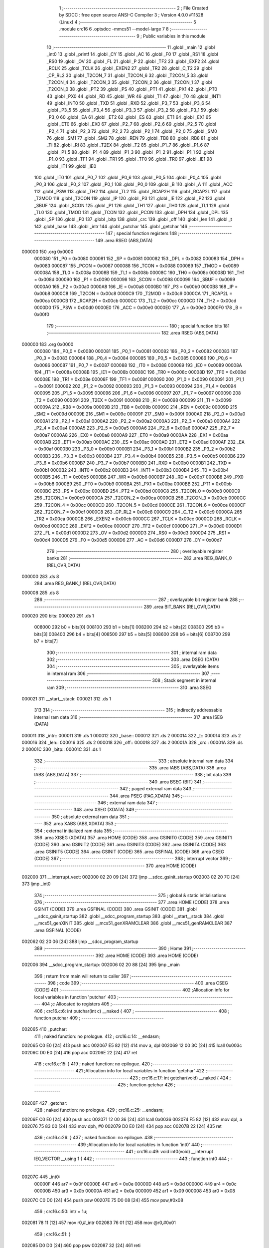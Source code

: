                                       1 ;--------------------------------------------------------
                                      2 ; File Created by SDCC : free open source ANSI-C Compiler
                                      3 ; Version 4.0.0 #11528 (Linux)
                                      4 ;--------------------------------------------------------
                                      5 	.module crc16
                                      6 	.optsdcc -mmcs51 --model-large
                                      7 	
                                      8 ;--------------------------------------------------------
                                      9 ; Public variables in this module
                                     10 ;--------------------------------------------------------
                                     11 	.globl _main
                                     12 	.globl _int0
                                     13 	.globl _printf
                                     14 	.globl _CY
                                     15 	.globl _AC
                                     16 	.globl _F0
                                     17 	.globl _RS1
                                     18 	.globl _RS0
                                     19 	.globl _OV
                                     20 	.globl _FL
                                     21 	.globl _P
                                     22 	.globl _TF2
                                     23 	.globl _EXF2
                                     24 	.globl _RCLK
                                     25 	.globl _TCLK
                                     26 	.globl _EXEN2
                                     27 	.globl _TR2
                                     28 	.globl _C_T2
                                     29 	.globl _CP_RL2
                                     30 	.globl _T2CON_7
                                     31 	.globl _T2CON_6
                                     32 	.globl _T2CON_5
                                     33 	.globl _T2CON_4
                                     34 	.globl _T2CON_3
                                     35 	.globl _T2CON_2
                                     36 	.globl _T2CON_1
                                     37 	.globl _T2CON_0
                                     38 	.globl _PT2
                                     39 	.globl _PS
                                     40 	.globl _PT1
                                     41 	.globl _PX1
                                     42 	.globl _PT0
                                     43 	.globl _PX0
                                     44 	.globl _RD
                                     45 	.globl _WR
                                     46 	.globl _T1
                                     47 	.globl _T0
                                     48 	.globl _INT1
                                     49 	.globl _INT0
                                     50 	.globl _TXD
                                     51 	.globl _RXD
                                     52 	.globl _P3_7
                                     53 	.globl _P3_6
                                     54 	.globl _P3_5
                                     55 	.globl _P3_4
                                     56 	.globl _P3_3
                                     57 	.globl _P3_2
                                     58 	.globl _P3_1
                                     59 	.globl _P3_0
                                     60 	.globl _EA
                                     61 	.globl _ET2
                                     62 	.globl _ES
                                     63 	.globl _ET1
                                     64 	.globl _EX1
                                     65 	.globl _ET0
                                     66 	.globl _EX0
                                     67 	.globl _P2_7
                                     68 	.globl _P2_6
                                     69 	.globl _P2_5
                                     70 	.globl _P2_4
                                     71 	.globl _P2_3
                                     72 	.globl _P2_2
                                     73 	.globl _P2_1
                                     74 	.globl _P2_0
                                     75 	.globl _SM0
                                     76 	.globl _SM1
                                     77 	.globl _SM2
                                     78 	.globl _REN
                                     79 	.globl _TB8
                                     80 	.globl _RB8
                                     81 	.globl _TI
                                     82 	.globl _RI
                                     83 	.globl _T2EX
                                     84 	.globl _T2
                                     85 	.globl _P1_7
                                     86 	.globl _P1_6
                                     87 	.globl _P1_5
                                     88 	.globl _P1_4
                                     89 	.globl _P1_3
                                     90 	.globl _P1_2
                                     91 	.globl _P1_1
                                     92 	.globl _P1_0
                                     93 	.globl _TF1
                                     94 	.globl _TR1
                                     95 	.globl _TF0
                                     96 	.globl _TR0
                                     97 	.globl _IE1
                                     98 	.globl _IT1
                                     99 	.globl _IE0
                                    100 	.globl _IT0
                                    101 	.globl _P0_7
                                    102 	.globl _P0_6
                                    103 	.globl _P0_5
                                    104 	.globl _P0_4
                                    105 	.globl _P0_3
                                    106 	.globl _P0_2
                                    107 	.globl _P0_1
                                    108 	.globl _P0_0
                                    109 	.globl _B
                                    110 	.globl _A
                                    111 	.globl _ACC
                                    112 	.globl _PSW
                                    113 	.globl _TH2
                                    114 	.globl _TL2
                                    115 	.globl _RCAP2H
                                    116 	.globl _RCAP2L
                                    117 	.globl _T2MOD
                                    118 	.globl _T2CON
                                    119 	.globl _IP
                                    120 	.globl _P3
                                    121 	.globl _IE
                                    122 	.globl _P2
                                    123 	.globl _SBUF
                                    124 	.globl _SCON
                                    125 	.globl _P1
                                    126 	.globl _TH1
                                    127 	.globl _TH0
                                    128 	.globl _TL1
                                    129 	.globl _TL0
                                    130 	.globl _TMOD
                                    131 	.globl _TCON
                                    132 	.globl _PCON
                                    133 	.globl _DPH
                                    134 	.globl _DPL
                                    135 	.globl _SP
                                    136 	.globl _P0
                                    137 	.globl _bitp
                                    138 	.globl _crc
                                    139 	.globl _off
                                    140 	.globl _len
                                    141 	.globl _t
                                    142 	.globl _base
                                    143 	.globl _intr
                                    144 	.globl _putchar
                                    145 	.globl _getchar
                                    146 ;--------------------------------------------------------
                                    147 ; special function registers
                                    148 ;--------------------------------------------------------
                                    149 	.area RSEG    (ABS,DATA)
      000000                        150 	.org 0x0000
                           000080   151 _P0	=	0x0080
                           000081   152 _SP	=	0x0081
                           000082   153 _DPL	=	0x0082
                           000083   154 _DPH	=	0x0083
                           000087   155 _PCON	=	0x0087
                           000088   156 _TCON	=	0x0088
                           000089   157 _TMOD	=	0x0089
                           00008A   158 _TL0	=	0x008a
                           00008B   159 _TL1	=	0x008b
                           00008C   160 _TH0	=	0x008c
                           00008D   161 _TH1	=	0x008d
                           000090   162 _P1	=	0x0090
                           000098   163 _SCON	=	0x0098
                           000099   164 _SBUF	=	0x0099
                           0000A0   165 _P2	=	0x00a0
                           0000A8   166 _IE	=	0x00a8
                           0000B0   167 _P3	=	0x00b0
                           0000B8   168 _IP	=	0x00b8
                           0000C8   169 _T2CON	=	0x00c8
                           0000C9   170 _T2MOD	=	0x00c9
                           0000CA   171 _RCAP2L	=	0x00ca
                           0000CB   172 _RCAP2H	=	0x00cb
                           0000CC   173 _TL2	=	0x00cc
                           0000CD   174 _TH2	=	0x00cd
                           0000D0   175 _PSW	=	0x00d0
                           0000E0   176 _ACC	=	0x00e0
                           0000E0   177 _A	=	0x00e0
                           0000F0   178 _B	=	0x00f0
                                    179 ;--------------------------------------------------------
                                    180 ; special function bits
                                    181 ;--------------------------------------------------------
                                    182 	.area RSEG    (ABS,DATA)
      000000                        183 	.org 0x0000
                           000080   184 _P0_0	=	0x0080
                           000081   185 _P0_1	=	0x0081
                           000082   186 _P0_2	=	0x0082
                           000083   187 _P0_3	=	0x0083
                           000084   188 _P0_4	=	0x0084
                           000085   189 _P0_5	=	0x0085
                           000086   190 _P0_6	=	0x0086
                           000087   191 _P0_7	=	0x0087
                           000088   192 _IT0	=	0x0088
                           000089   193 _IE0	=	0x0089
                           00008A   194 _IT1	=	0x008a
                           00008B   195 _IE1	=	0x008b
                           00008C   196 _TR0	=	0x008c
                           00008D   197 _TF0	=	0x008d
                           00008E   198 _TR1	=	0x008e
                           00008F   199 _TF1	=	0x008f
                           000090   200 _P1_0	=	0x0090
                           000091   201 _P1_1	=	0x0091
                           000092   202 _P1_2	=	0x0092
                           000093   203 _P1_3	=	0x0093
                           000094   204 _P1_4	=	0x0094
                           000095   205 _P1_5	=	0x0095
                           000096   206 _P1_6	=	0x0096
                           000097   207 _P1_7	=	0x0097
                           000090   208 _T2	=	0x0090
                           000091   209 _T2EX	=	0x0091
                           000098   210 _RI	=	0x0098
                           000099   211 _TI	=	0x0099
                           00009A   212 _RB8	=	0x009a
                           00009B   213 _TB8	=	0x009b
                           00009C   214 _REN	=	0x009c
                           00009D   215 _SM2	=	0x009d
                           00009E   216 _SM1	=	0x009e
                           00009F   217 _SM0	=	0x009f
                           0000A0   218 _P2_0	=	0x00a0
                           0000A1   219 _P2_1	=	0x00a1
                           0000A2   220 _P2_2	=	0x00a2
                           0000A3   221 _P2_3	=	0x00a3
                           0000A4   222 _P2_4	=	0x00a4
                           0000A5   223 _P2_5	=	0x00a5
                           0000A6   224 _P2_6	=	0x00a6
                           0000A7   225 _P2_7	=	0x00a7
                           0000A8   226 _EX0	=	0x00a8
                           0000A9   227 _ET0	=	0x00a9
                           0000AA   228 _EX1	=	0x00aa
                           0000AB   229 _ET1	=	0x00ab
                           0000AC   230 _ES	=	0x00ac
                           0000AD   231 _ET2	=	0x00ad
                           0000AF   232 _EA	=	0x00af
                           0000B0   233 _P3_0	=	0x00b0
                           0000B1   234 _P3_1	=	0x00b1
                           0000B2   235 _P3_2	=	0x00b2
                           0000B3   236 _P3_3	=	0x00b3
                           0000B4   237 _P3_4	=	0x00b4
                           0000B5   238 _P3_5	=	0x00b5
                           0000B6   239 _P3_6	=	0x00b6
                           0000B7   240 _P3_7	=	0x00b7
                           0000B0   241 _RXD	=	0x00b0
                           0000B1   242 _TXD	=	0x00b1
                           0000B2   243 _INT0	=	0x00b2
                           0000B3   244 _INT1	=	0x00b3
                           0000B4   245 _T0	=	0x00b4
                           0000B5   246 _T1	=	0x00b5
                           0000B6   247 _WR	=	0x00b6
                           0000B7   248 _RD	=	0x00b7
                           0000B8   249 _PX0	=	0x00b8
                           0000B9   250 _PT0	=	0x00b9
                           0000BA   251 _PX1	=	0x00ba
                           0000BB   252 _PT1	=	0x00bb
                           0000BC   253 _PS	=	0x00bc
                           0000BD   254 _PT2	=	0x00bd
                           0000C8   255 _T2CON_0	=	0x00c8
                           0000C9   256 _T2CON_1	=	0x00c9
                           0000CA   257 _T2CON_2	=	0x00ca
                           0000CB   258 _T2CON_3	=	0x00cb
                           0000CC   259 _T2CON_4	=	0x00cc
                           0000CD   260 _T2CON_5	=	0x00cd
                           0000CE   261 _T2CON_6	=	0x00ce
                           0000CF   262 _T2CON_7	=	0x00cf
                           0000C8   263 _CP_RL2	=	0x00c8
                           0000C9   264 _C_T2	=	0x00c9
                           0000CA   265 _TR2	=	0x00ca
                           0000CB   266 _EXEN2	=	0x00cb
                           0000CC   267 _TCLK	=	0x00cc
                           0000CD   268 _RCLK	=	0x00cd
                           0000CE   269 _EXF2	=	0x00ce
                           0000CF   270 _TF2	=	0x00cf
                           0000D0   271 _P	=	0x00d0
                           0000D1   272 _FL	=	0x00d1
                           0000D2   273 _OV	=	0x00d2
                           0000D3   274 _RS0	=	0x00d3
                           0000D4   275 _RS1	=	0x00d4
                           0000D5   276 _F0	=	0x00d5
                           0000D6   277 _AC	=	0x00d6
                           0000D7   278 _CY	=	0x00d7
                                    279 ;--------------------------------------------------------
                                    280 ; overlayable register banks
                                    281 ;--------------------------------------------------------
                                    282 	.area REG_BANK_0	(REL,OVR,DATA)
      000000                        283 	.ds 8
                                    284 	.area REG_BANK_1	(REL,OVR,DATA)
      000008                        285 	.ds 8
                                    286 ;--------------------------------------------------------
                                    287 ; overlayable bit register bank
                                    288 ;--------------------------------------------------------
                                    289 	.area BIT_BANK	(REL,OVR,DATA)
      000020                        290 bits:
      000020                        291 	.ds 1
                           008000   292 	b0 = bits[0]
                           008100   293 	b1 = bits[1]
                           008200   294 	b2 = bits[2]
                           008300   295 	b3 = bits[3]
                           008400   296 	b4 = bits[4]
                           008500   297 	b5 = bits[5]
                           008600   298 	b6 = bits[6]
                           008700   299 	b7 = bits[7]
                                    300 ;--------------------------------------------------------
                                    301 ; internal ram data
                                    302 ;--------------------------------------------------------
                                    303 	.area DSEG    (DATA)
                                    304 ;--------------------------------------------------------
                                    305 ; overlayable items in internal ram 
                                    306 ;--------------------------------------------------------
                                    307 ;--------------------------------------------------------
                                    308 ; Stack segment in internal ram 
                                    309 ;--------------------------------------------------------
                                    310 	.area	SSEG
      000021                        311 __start__stack:
      000021                        312 	.ds	1
                                    313 
                                    314 ;--------------------------------------------------------
                                    315 ; indirectly addressable internal ram data
                                    316 ;--------------------------------------------------------
                                    317 	.area ISEG    (DATA)
      000011                        318 _intr::
      000011                        319 	.ds 1
      000012                        320 _base::
      000012                        321 	.ds 2
      000014                        322 _t::
      000014                        323 	.ds 2
      000016                        324 _len::
      000016                        325 	.ds 2
      000018                        326 _off::
      000018                        327 	.ds 2
      00001A                        328 _crc::
      00001A                        329 	.ds 2
      00001C                        330 _bitp::
      00001C                        331 	.ds 1
                                    332 ;--------------------------------------------------------
                                    333 ; absolute internal ram data
                                    334 ;--------------------------------------------------------
                                    335 	.area IABS    (ABS,DATA)
                                    336 	.area IABS    (ABS,DATA)
                                    337 ;--------------------------------------------------------
                                    338 ; bit data
                                    339 ;--------------------------------------------------------
                                    340 	.area BSEG    (BIT)
                                    341 ;--------------------------------------------------------
                                    342 ; paged external ram data
                                    343 ;--------------------------------------------------------
                                    344 	.area PSEG    (PAG,XDATA)
                                    345 ;--------------------------------------------------------
                                    346 ; external ram data
                                    347 ;--------------------------------------------------------
                                    348 	.area XSEG    (XDATA)
                                    349 ;--------------------------------------------------------
                                    350 ; absolute external ram data
                                    351 ;--------------------------------------------------------
                                    352 	.area XABS    (ABS,XDATA)
                                    353 ;--------------------------------------------------------
                                    354 ; external initialized ram data
                                    355 ;--------------------------------------------------------
                                    356 	.area XISEG   (XDATA)
                                    357 	.area HOME    (CODE)
                                    358 	.area GSINIT0 (CODE)
                                    359 	.area GSINIT1 (CODE)
                                    360 	.area GSINIT2 (CODE)
                                    361 	.area GSINIT3 (CODE)
                                    362 	.area GSINIT4 (CODE)
                                    363 	.area GSINIT5 (CODE)
                                    364 	.area GSINIT  (CODE)
                                    365 	.area GSFINAL (CODE)
                                    366 	.area CSEG    (CODE)
                                    367 ;--------------------------------------------------------
                                    368 ; interrupt vector 
                                    369 ;--------------------------------------------------------
                                    370 	.area HOME    (CODE)
      002000                        371 __interrupt_vect:
      002000 02 20 09         [24]  372 	ljmp	__sdcc_gsinit_startup
      002003 02 20 7C         [24]  373 	ljmp	_int0
                                    374 ;--------------------------------------------------------
                                    375 ; global & static initialisations
                                    376 ;--------------------------------------------------------
                                    377 	.area HOME    (CODE)
                                    378 	.area GSINIT  (CODE)
                                    379 	.area GSFINAL (CODE)
                                    380 	.area GSINIT  (CODE)
                                    381 	.globl __sdcc_gsinit_startup
                                    382 	.globl __sdcc_program_startup
                                    383 	.globl __start__stack
                                    384 	.globl __mcs51_genXINIT
                                    385 	.globl __mcs51_genXRAMCLEAR
                                    386 	.globl __mcs51_genRAMCLEAR
                                    387 	.area GSFINAL (CODE)
      002062 02 20 06         [24]  388 	ljmp	__sdcc_program_startup
                                    389 ;--------------------------------------------------------
                                    390 ; Home
                                    391 ;--------------------------------------------------------
                                    392 	.area HOME    (CODE)
                                    393 	.area HOME    (CODE)
      002006                        394 __sdcc_program_startup:
      002006 02 20 88         [24]  395 	ljmp	_main
                                    396 ;	return from main will return to caller
                                    397 ;--------------------------------------------------------
                                    398 ; code
                                    399 ;--------------------------------------------------------
                                    400 	.area CSEG    (CODE)
                                    401 ;------------------------------------------------------------
                                    402 ;Allocation info for local variables in function 'putchar'
                                    403 ;------------------------------------------------------------
                                    404 ;c                         Allocated to registers 
                                    405 ;------------------------------------------------------------
                                    406 ;	crc16.c:6: int putchar(int c) __naked {
                                    407 ;	-----------------------------------------
                                    408 ;	 function putchar
                                    409 ;	-----------------------------------------
      002065                        410 _putchar:
                                    411 ;	naked function: no prologue.
                                    412 ;	crc16.c:14: __endasm;
      002065 C0 E0            [24]  413 	push	acc
      002067 E5 82            [12]  414 	mov	a, dpl
      002069 12 00 3C         [24]  415 	lcall	0x003c
      00206C D0 E0            [24]  416 	pop	acc
      00206E 22               [24]  417 	ret
                                    418 ;	crc16.c:15: }
                                    419 ;	naked function: no epilogue.
                                    420 ;------------------------------------------------------------
                                    421 ;Allocation info for local variables in function 'getchar'
                                    422 ;------------------------------------------------------------
                                    423 ;	crc16.c:17: int getchar(void) __naked {
                                    424 ;	-----------------------------------------
                                    425 ;	 function getchar
                                    426 ;	-----------------------------------------
      00206F                        427 _getchar:
                                    428 ;	naked function: no prologue.
                                    429 ;	crc16.c:25: __endasm;
      00206F C0 E0            [24]  430 	push	acc
      002071 12 00 36         [24]  431 	lcall	0x0036
      002074 F5 82            [12]  432 	mov	dpl, a
      002076 75 83 00         [24]  433 	mov	dph, #0
      002079 D0 E0            [24]  434 	pop	acc
      00207B 22               [24]  435 	ret
                                    436 ;	crc16.c:26: }
                                    437 ;	naked function: no epilogue.
                                    438 ;------------------------------------------------------------
                                    439 ;Allocation info for local variables in function 'int0'
                                    440 ;------------------------------------------------------------
                                    441 ;	crc16.c:49: void int0(void) __interrupt IE0_VECTOR __using 1 {
                                    442 ;	-----------------------------------------
                                    443 ;	 function int0
                                    444 ;	-----------------------------------------
      00207C                        445 _int0:
                           00000F   446 	ar7 = 0x0f
                           00000E   447 	ar6 = 0x0e
                           00000D   448 	ar5 = 0x0d
                           00000C   449 	ar4 = 0x0c
                           00000B   450 	ar3 = 0x0b
                           00000A   451 	ar2 = 0x0a
                           000009   452 	ar1 = 0x09
                           000008   453 	ar0 = 0x08
      00207C C0 D0            [24]  454 	push	psw
      00207E 75 D0 08         [24]  455 	mov	psw,#0x08
                                    456 ;	crc16.c:50: intr = 1u;
      002081 78 11            [12]  457 	mov	r0,#_intr
      002083 76 01            [12]  458 	mov	@r0,#0x01
                                    459 ;	crc16.c:51: }
      002085 D0 D0            [24]  460 	pop	psw
      002087 32               [24]  461 	reti
                                    462 ;	eliminated unneeded push/pop dpl
                                    463 ;	eliminated unneeded push/pop dph
                                    464 ;	eliminated unneeded push/pop b
                                    465 ;	eliminated unneeded push/pop acc
                                    466 ;------------------------------------------------------------
                                    467 ;Allocation info for local variables in function 'main'
                                    468 ;------------------------------------------------------------
                                    469 ;	crc16.c:60: void main(void) {
                                    470 ;	-----------------------------------------
                                    471 ;	 function main
                                    472 ;	-----------------------------------------
      002088                        473 _main:
                           000007   474 	ar7 = 0x07
                           000006   475 	ar6 = 0x06
                           000005   476 	ar5 = 0x05
                           000004   477 	ar4 = 0x04
                           000003   478 	ar3 = 0x03
                           000002   479 	ar2 = 0x02
                           000001   480 	ar1 = 0x01
                           000000   481 	ar0 = 0x00
                                    482 ;	crc16.c:61: intr = 0u;
      002088 78 11            [12]  483 	mov	r0,#_intr
      00208A 76 00            [12]  484 	mov	@r0,#0x00
                                    485 ;	crc16.c:63: IT0 = 1;
                                    486 ;	assignBit
      00208C D2 88            [12]  487 	setb	_IT0
                                    488 ;	crc16.c:64: EX0 = 1;	
                                    489 ;	assignBit
      00208E D2 A8            [12]  490 	setb	_EX0
                                    491 ;	crc16.c:65: EA = 1;
                                    492 ;	assignBit
      002090 D2 AF            [12]  493 	setb	_EA
                                    494 ;	crc16.c:67: while (!intr) {
      002092                        495 00131$:
      002092 78 11            [12]  496 	mov	r0,#_intr
      002094 E6               [12]  497 	mov	a,@r0
      002095 60 03            [24]  498 	jz	00210$
      002097 02 22 F4         [24]  499 	ljmp	00133$
      00209A                        500 00210$:
                                    501 ;	crc16.c:68: base = (pxd_uint8_t)0x0u;
      00209A 78 12            [12]  502 	mov	r0,#_base
      00209C E4               [12]  503 	clr	a
      00209D F6               [12]  504 	mov	@r0,a
      00209E 08               [12]  505 	inc	r0
      00209F F6               [12]  506 	mov	@r0,a
                                    507 ;	crc16.c:69: len = TLEN;
      0020A0 78 16            [12]  508 	mov	r0,#_len
      0020A2 76 FF            [12]  509 	mov	@r0,#0xff
      0020A4 08               [12]  510 	inc	r0
      0020A5 76 FF            [12]  511 	mov	@r0,#0xff
                                    512 ;	crc16.c:70: printf("COMPLETE base=%p ", base);
      0020A7 78 12            [12]  513 	mov	r0,#_base
      0020A9 86 05            [24]  514 	mov	ar5,@r0
      0020AB 08               [12]  515 	inc	r0
      0020AC 86 06            [24]  516 	mov	ar6,@r0
      0020AE 7F 00            [12]  517 	mov	r7,#0x00
      0020B0 C0 05            [24]  518 	push	ar5
      0020B2 C0 06            [24]  519 	push	ar6
      0020B4 C0 07            [24]  520 	push	ar7
      0020B6 74 22            [12]  521 	mov	a,#___str_0
      0020B8 C0 E0            [24]  522 	push	acc
      0020BA 74 36            [12]  523 	mov	a,#(___str_0 >> 8)
      0020BC C0 E0            [24]  524 	push	acc
      0020BE 74 80            [12]  525 	mov	a,#0x80
      0020C0 C0 E0            [24]  526 	push	acc
      0020C2 12 23 3E         [24]  527 	lcall	_printf
      0020C5 E5 81            [12]  528 	mov	a,sp
      0020C7 24 FA            [12]  529 	add	a,#0xfa
      0020C9 F5 81            [12]  530 	mov	sp,a
                                    531 ;	crc16.c:71: printf("len=0x%04x ", len);
      0020CB 78 16            [12]  532 	mov	r0,#_len
      0020CD E6               [12]  533 	mov	a,@r0
      0020CE C0 E0            [24]  534 	push	acc
      0020D0 08               [12]  535 	inc	r0
      0020D1 E6               [12]  536 	mov	a,@r0
      0020D2 C0 E0            [24]  537 	push	acc
      0020D4 74 34            [12]  538 	mov	a,#___str_1
      0020D6 C0 E0            [24]  539 	push	acc
      0020D8 74 36            [12]  540 	mov	a,#(___str_1 >> 8)
      0020DA C0 E0            [24]  541 	push	acc
      0020DC 74 80            [12]  542 	mov	a,#0x80
      0020DE C0 E0            [24]  543 	push	acc
      0020E0 12 23 3E         [24]  544 	lcall	_printf
      0020E3 E5 81            [12]  545 	mov	a,sp
      0020E5 24 FB            [12]  546 	add	a,#0xfb
      0020E7 F5 81            [12]  547 	mov	sp,a
                                    548 ;	crc16.c:72: CCRCB_INIT(crc);
      0020E9 78 1A            [12]  549 	mov	r0,#_crc
      0020EB 76 FF            [12]  550 	mov	@r0,#0xff
      0020ED 08               [12]  551 	inc	r0
      0020EE 76 FF            [12]  552 	mov	@r0,#0xff
                                    553 ;	crc16.c:73: for (off = 0u; off < len; off++)
      0020F0 78 18            [12]  554 	mov	r0,#_off
      0020F2 E4               [12]  555 	clr	a
      0020F3 F6               [12]  556 	mov	@r0,a
      0020F4 08               [12]  557 	inc	r0
      0020F5 F6               [12]  558 	mov	@r0,a
      0020F6                        559 00137$:
      0020F6 78 18            [12]  560 	mov	r0,#_off
      0020F8 79 16            [12]  561 	mov	r1,#_len
      0020FA C3               [12]  562 	clr	c
      0020FB E6               [12]  563 	mov	a,@r0
      0020FC 97               [12]  564 	subb	a,@r1
      0020FD 08               [12]  565 	inc	r0
      0020FE E6               [12]  566 	mov	a,@r0
      0020FF 09               [12]  567 	inc	r1
      002100 97               [12]  568 	subb	a,@r1
      002101 50 6F            [24]  569 	jnc	00109$
                                    570 ;	crc16.c:74: CCRCB(crc, base[off], bitp);
      002103 78 1C            [12]  571 	mov	r0,#_bitp
      002105 76 80            [12]  572 	mov	@r0,#0x80
      002107                        573 00134$:
      002107 78 1B            [12]  574 	mov	r0,#(_crc + 1)
      002109 E6               [12]  575 	mov	a,@r0
      00210A 23               [12]  576 	rl	a
      00210B 54 01            [12]  577 	anl	a,#0x01
      00210D FE               [12]  578 	mov	r6,a
      00210E 7F 00            [12]  579 	mov	r7,#0x00
      002110 78 12            [12]  580 	mov	r0,#_base
      002112 79 18            [12]  581 	mov	r1,#_off
      002114 E7               [12]  582 	mov	a,@r1
      002115 26               [12]  583 	add	a,@r0
      002116 F5 82            [12]  584 	mov	dpl,a
      002118 09               [12]  585 	inc	r1
      002119 E7               [12]  586 	mov	a,@r1
      00211A 08               [12]  587 	inc	r0
      00211B 36               [12]  588 	addc	a,@r0
      00211C F5 83            [12]  589 	mov	dph,a
      00211E E0               [24]  590 	movx	a,@dptr
      00211F FD               [12]  591 	mov	r5,a
      002120 78 1C            [12]  592 	mov	r0,#_bitp
      002122 E6               [12]  593 	mov	a,@r0
      002123 52 05            [12]  594 	anl	ar5,a
      002125 ED               [12]  595 	mov	a,r5
      002126 B4 01 00         [24]  596 	cjne	a,#0x01,00212$
      002129                        597 00212$:
      002129 B3               [12]  598 	cpl	c
      00212A 92 00            [24]  599 	mov	b0,c
      00212C E4               [12]  600 	clr	a
      00212D 33               [12]  601 	rlc	a
      00212E FC               [12]  602 	mov	r4,a
      00212F 7D 00            [12]  603 	mov	r5,#0x00
      002131 62 06            [12]  604 	xrl	ar6,a
      002133 ED               [12]  605 	mov	a,r5
      002134 62 07            [12]  606 	xrl	ar7,a
      002136 EE               [12]  607 	mov	a,r6
      002137 4F               [12]  608 	orl	a,r7
      002138 60 12            [24]  609 	jz	00146$
      00213A 78 1A            [12]  610 	mov	r0,#_crc
      00213C E6               [12]  611 	mov	a,@r0
      00213D 25 E0            [12]  612 	add	a,acc
      00213F FE               [12]  613 	mov	r6,a
      002140 08               [12]  614 	inc	r0
      002141 E6               [12]  615 	mov	a,@r0
      002142 33               [12]  616 	rlc	a
      002143 FF               [12]  617 	mov	r7,a
      002144 63 06 21         [24]  618 	xrl	ar6,#0x21
      002147 63 07 10         [24]  619 	xrl	ar7,#0x10
      00214A 80 0A            [24]  620 	sjmp	00147$
      00214C                        621 00146$:
      00214C 78 1A            [12]  622 	mov	r0,#_crc
      00214E E6               [12]  623 	mov	a,@r0
      00214F 25 E0            [12]  624 	add	a,acc
      002151 FE               [12]  625 	mov	r6,a
      002152 08               [12]  626 	inc	r0
      002153 E6               [12]  627 	mov	a,@r0
      002154 33               [12]  628 	rlc	a
      002155 FF               [12]  629 	mov	r7,a
      002156                        630 00147$:
      002156 78 1A            [12]  631 	mov	r0,#_crc
      002158 A6 06            [24]  632 	mov	@r0,ar6
      00215A 08               [12]  633 	inc	r0
      00215B A6 07            [24]  634 	mov	@r0,ar7
      00215D 78 1C            [12]  635 	mov	r0,#_bitp
      00215F E6               [12]  636 	mov	a,@r0
      002160 C3               [12]  637 	clr	c
      002161 13               [12]  638 	rrc	a
      002162 F6               [12]  639 	mov	@r0,a
      002163 78 1C            [12]  640 	mov	r0,#_bitp
      002165 E6               [12]  641 	mov	a,@r0
      002166 70 9F            [24]  642 	jnz	00134$
                                    643 ;	crc16.c:73: for (off = 0u; off < len; off++)
      002168 78 18            [12]  644 	mov	r0,#_off
      00216A 06               [12]  645 	inc	@r0
      00216B B6 00 02         [24]  646 	cjne	@r0,#0x00,00215$
      00216E 08               [12]  647 	inc	r0
      00216F 06               [12]  648 	inc	@r0
      002170                        649 00215$:
                                    650 ;	crc16.c:75: CCRCB_FINISH(crc);
      002170 80 84            [24]  651 	sjmp	00137$
      002172                        652 00109$:
      002172 78 1A            [12]  653 	mov	r0,#_crc
      002174 86 06            [24]  654 	mov	ar6,@r0
      002176 08               [12]  655 	inc	r0
      002177 86 07            [24]  656 	mov	ar7,@r0
      002179 78 1A            [12]  657 	mov	r0,#_crc
      00217B A6 06            [24]  658 	mov	@r0,ar6
      00217D 08               [12]  659 	inc	r0
      00217E A6 07            [24]  660 	mov	@r0,ar7
                                    661 ;	crc16.c:76: printf("CRC16=0x%04x\r\n", crc);
      002180 78 1A            [12]  662 	mov	r0,#_crc
      002182 E6               [12]  663 	mov	a,@r0
      002183 C0 E0            [24]  664 	push	acc
      002185 08               [12]  665 	inc	r0
      002186 E6               [12]  666 	mov	a,@r0
      002187 C0 E0            [24]  667 	push	acc
      002189 74 40            [12]  668 	mov	a,#___str_2
      00218B C0 E0            [24]  669 	push	acc
      00218D 74 36            [12]  670 	mov	a,#(___str_2 >> 8)
      00218F C0 E0            [24]  671 	push	acc
      002191 74 80            [12]  672 	mov	a,#0x80
      002193 C0 E0            [24]  673 	push	acc
      002195 12 23 3E         [24]  674 	lcall	_printf
      002198 E5 81            [12]  675 	mov	a,sp
      00219A 24 FB            [12]  676 	add	a,#0xfb
      00219C F5 81            [12]  677 	mov	sp,a
                                    678 ;	crc16.c:78: len = PLEN;
      00219E 78 16            [12]  679 	mov	r0,#_len
      0021A0 76 00            [12]  680 	mov	@r0,#0x00
      0021A2 08               [12]  681 	inc	r0
      0021A3 76 20            [12]  682 	mov	@r0,#0x20
                                    683 ;	crc16.c:79: while (1) {
      0021A5                        684 00129$:
                                    685 ;	crc16.c:80: printf("PARTIAL base=%p ", base);
      0021A5 78 12            [12]  686 	mov	r0,#_base
      0021A7 86 05            [24]  687 	mov	ar5,@r0
      0021A9 08               [12]  688 	inc	r0
      0021AA 86 06            [24]  689 	mov	ar6,@r0
      0021AC 7F 00            [12]  690 	mov	r7,#0x00
      0021AE C0 05            [24]  691 	push	ar5
      0021B0 C0 06            [24]  692 	push	ar6
      0021B2 C0 07            [24]  693 	push	ar7
      0021B4 74 4F            [12]  694 	mov	a,#___str_3
      0021B6 C0 E0            [24]  695 	push	acc
      0021B8 74 36            [12]  696 	mov	a,#(___str_3 >> 8)
      0021BA C0 E0            [24]  697 	push	acc
      0021BC 74 80            [12]  698 	mov	a,#0x80
      0021BE C0 E0            [24]  699 	push	acc
      0021C0 12 23 3E         [24]  700 	lcall	_printf
      0021C3 E5 81            [12]  701 	mov	a,sp
      0021C5 24 FA            [12]  702 	add	a,#0xfa
      0021C7 F5 81            [12]  703 	mov	sp,a
                                    704 ;	crc16.c:81: printf("len=0x%04x ", len);
      0021C9 78 16            [12]  705 	mov	r0,#_len
      0021CB E6               [12]  706 	mov	a,@r0
      0021CC C0 E0            [24]  707 	push	acc
      0021CE 08               [12]  708 	inc	r0
      0021CF E6               [12]  709 	mov	a,@r0
      0021D0 C0 E0            [24]  710 	push	acc
      0021D2 74 34            [12]  711 	mov	a,#___str_1
      0021D4 C0 E0            [24]  712 	push	acc
      0021D6 74 36            [12]  713 	mov	a,#(___str_1 >> 8)
      0021D8 C0 E0            [24]  714 	push	acc
      0021DA 74 80            [12]  715 	mov	a,#0x80
      0021DC C0 E0            [24]  716 	push	acc
      0021DE 12 23 3E         [24]  717 	lcall	_printf
      0021E1 E5 81            [12]  718 	mov	a,sp
      0021E3 24 FB            [12]  719 	add	a,#0xfb
      0021E5 F5 81            [12]  720 	mov	sp,a
                                    721 ;	crc16.c:82: CCRCB_INIT(crc);
      0021E7 78 1A            [12]  722 	mov	r0,#_crc
      0021E9 76 FF            [12]  723 	mov	@r0,#0xff
      0021EB 08               [12]  724 	inc	r0
      0021EC 76 FF            [12]  725 	mov	@r0,#0xff
                                    726 ;	crc16.c:83: for (off = 0u; off < len; off++)
      0021EE 78 18            [12]  727 	mov	r0,#_off
      0021F0 E4               [12]  728 	clr	a
      0021F1 F6               [12]  729 	mov	@r0,a
      0021F2 08               [12]  730 	inc	r0
      0021F3 F6               [12]  731 	mov	@r0,a
      0021F4                        732 00142$:
      0021F4 78 18            [12]  733 	mov	r0,#_off
      0021F6 79 16            [12]  734 	mov	r1,#_len
      0021F8 C3               [12]  735 	clr	c
      0021F9 E6               [12]  736 	mov	a,@r0
      0021FA 97               [12]  737 	subb	a,@r1
      0021FB 08               [12]  738 	inc	r0
      0021FC E6               [12]  739 	mov	a,@r0
      0021FD 09               [12]  740 	inc	r1
      0021FE 97               [12]  741 	subb	a,@r1
      0021FF 50 6F            [24]  742 	jnc	00120$
                                    743 ;	crc16.c:84: CCRCB(crc, base[off], bitp);
      002201 78 1C            [12]  744 	mov	r0,#_bitp
      002203 76 80            [12]  745 	mov	@r0,#0x80
      002205                        746 00139$:
      002205 78 1B            [12]  747 	mov	r0,#(_crc + 1)
      002207 E6               [12]  748 	mov	a,@r0
      002208 23               [12]  749 	rl	a
      002209 54 01            [12]  750 	anl	a,#0x01
      00220B FE               [12]  751 	mov	r6,a
      00220C 7F 00            [12]  752 	mov	r7,#0x00
      00220E 78 12            [12]  753 	mov	r0,#_base
      002210 79 18            [12]  754 	mov	r1,#_off
      002212 E7               [12]  755 	mov	a,@r1
      002213 26               [12]  756 	add	a,@r0
      002214 F5 82            [12]  757 	mov	dpl,a
      002216 09               [12]  758 	inc	r1
      002217 E7               [12]  759 	mov	a,@r1
      002218 08               [12]  760 	inc	r0
      002219 36               [12]  761 	addc	a,@r0
      00221A F5 83            [12]  762 	mov	dph,a
      00221C E0               [24]  763 	movx	a,@dptr
      00221D FD               [12]  764 	mov	r5,a
      00221E 78 1C            [12]  765 	mov	r0,#_bitp
      002220 E6               [12]  766 	mov	a,@r0
      002221 52 05            [12]  767 	anl	ar5,a
      002223 ED               [12]  768 	mov	a,r5
      002224 B4 01 00         [24]  769 	cjne	a,#0x01,00217$
      002227                        770 00217$:
      002227 B3               [12]  771 	cpl	c
      002228 92 00            [24]  772 	mov	b0,c
      00222A E4               [12]  773 	clr	a
      00222B 33               [12]  774 	rlc	a
      00222C FC               [12]  775 	mov	r4,a
      00222D 7D 00            [12]  776 	mov	r5,#0x00
      00222F 62 06            [12]  777 	xrl	ar6,a
      002231 ED               [12]  778 	mov	a,r5
      002232 62 07            [12]  779 	xrl	ar7,a
      002234 EE               [12]  780 	mov	a,r6
      002235 4F               [12]  781 	orl	a,r7
      002236 60 12            [24]  782 	jz	00148$
      002238 78 1A            [12]  783 	mov	r0,#_crc
      00223A E6               [12]  784 	mov	a,@r0
      00223B 25 E0            [12]  785 	add	a,acc
      00223D FE               [12]  786 	mov	r6,a
      00223E 08               [12]  787 	inc	r0
      00223F E6               [12]  788 	mov	a,@r0
      002240 33               [12]  789 	rlc	a
      002241 FF               [12]  790 	mov	r7,a
      002242 63 06 21         [24]  791 	xrl	ar6,#0x21
      002245 63 07 10         [24]  792 	xrl	ar7,#0x10
      002248 80 0A            [24]  793 	sjmp	00149$
      00224A                        794 00148$:
      00224A 78 1A            [12]  795 	mov	r0,#_crc
      00224C E6               [12]  796 	mov	a,@r0
      00224D 25 E0            [12]  797 	add	a,acc
      00224F FE               [12]  798 	mov	r6,a
      002250 08               [12]  799 	inc	r0
      002251 E6               [12]  800 	mov	a,@r0
      002252 33               [12]  801 	rlc	a
      002253 FF               [12]  802 	mov	r7,a
      002254                        803 00149$:
      002254 78 1A            [12]  804 	mov	r0,#_crc
      002256 A6 06            [24]  805 	mov	@r0,ar6
      002258 08               [12]  806 	inc	r0
      002259 A6 07            [24]  807 	mov	@r0,ar7
      00225B 78 1C            [12]  808 	mov	r0,#_bitp
      00225D E6               [12]  809 	mov	a,@r0
      00225E C3               [12]  810 	clr	c
      00225F 13               [12]  811 	rrc	a
      002260 F6               [12]  812 	mov	@r0,a
      002261 78 1C            [12]  813 	mov	r0,#_bitp
      002263 E6               [12]  814 	mov	a,@r0
      002264 70 9F            [24]  815 	jnz	00139$
                                    816 ;	crc16.c:83: for (off = 0u; off < len; off++)
      002266 78 18            [12]  817 	mov	r0,#_off
      002268 06               [12]  818 	inc	@r0
      002269 B6 00 02         [24]  819 	cjne	@r0,#0x00,00220$
      00226C 08               [12]  820 	inc	r0
      00226D 06               [12]  821 	inc	@r0
      00226E                        822 00220$:
                                    823 ;	crc16.c:85: CCRCB_FINISH(crc);
      00226E 80 84            [24]  824 	sjmp	00142$
      002270                        825 00120$:
      002270 78 1A            [12]  826 	mov	r0,#_crc
      002272 86 06            [24]  827 	mov	ar6,@r0
      002274 08               [12]  828 	inc	r0
      002275 86 07            [24]  829 	mov	ar7,@r0
      002277 78 1A            [12]  830 	mov	r0,#_crc
      002279 A6 06            [24]  831 	mov	@r0,ar6
      00227B 08               [12]  832 	inc	r0
      00227C A6 07            [24]  833 	mov	@r0,ar7
                                    834 ;	crc16.c:86: printf("CRC16=0x%04x\r\n", crc);
      00227E 78 1A            [12]  835 	mov	r0,#_crc
      002280 E6               [12]  836 	mov	a,@r0
      002281 C0 E0            [24]  837 	push	acc
      002283 08               [12]  838 	inc	r0
      002284 E6               [12]  839 	mov	a,@r0
      002285 C0 E0            [24]  840 	push	acc
      002287 74 40            [12]  841 	mov	a,#___str_2
      002289 C0 E0            [24]  842 	push	acc
      00228B 74 36            [12]  843 	mov	a,#(___str_2 >> 8)
      00228D C0 E0            [24]  844 	push	acc
      00228F 74 80            [12]  845 	mov	a,#0x80
      002291 C0 E0            [24]  846 	push	acc
      002293 12 23 3E         [24]  847 	lcall	_printf
      002296 E5 81            [12]  848 	mov	a,sp
      002298 24 FB            [12]  849 	add	a,#0xfb
      00229A F5 81            [12]  850 	mov	sp,a
                                    851 ;	crc16.c:88: if (intr) {
      00229C 78 11            [12]  852 	mov	r0,#_intr
      00229E E6               [12]  853 	mov	a,@r0
      00229F 60 1A            [24]  854 	jz	00124$
                                    855 ;	crc16.c:89: EA = 0;
                                    856 ;	assignBit
      0022A1 C2 AF            [12]  857 	clr	_EA
                                    858 ;	crc16.c:90: printf("interrupted\n");
      0022A3 74 60            [12]  859 	mov	a,#___str_4
      0022A5 C0 E0            [24]  860 	push	acc
      0022A7 74 36            [12]  861 	mov	a,#(___str_4 >> 8)
      0022A9 C0 E0            [24]  862 	push	acc
      0022AB 74 80            [12]  863 	mov	a,#0x80
      0022AD C0 E0            [24]  864 	push	acc
      0022AF 12 23 3E         [24]  865 	lcall	_printf
      0022B2 15 81            [12]  866 	dec	sp
      0022B4 15 81            [12]  867 	dec	sp
      0022B6 15 81            [12]  868 	dec	sp
                                    869 ;	crc16.c:91: break;
      0022B8 02 20 92         [24]  870 	ljmp	00131$
      0022BB                        871 00124$:
                                    872 ;	crc16.c:94: t = base + (len >> 1);
      0022BB 78 16            [12]  873 	mov	r0,#_len
      0022BD 86 06            [24]  874 	mov	ar6,@r0
      0022BF 08               [12]  875 	inc	r0
      0022C0 E6               [12]  876 	mov	a,@r0
      0022C1 C3               [12]  877 	clr	c
      0022C2 13               [12]  878 	rrc	a
      0022C3 CE               [12]  879 	xch	a,r6
      0022C4 13               [12]  880 	rrc	a
      0022C5 CE               [12]  881 	xch	a,r6
      0022C6 FF               [12]  882 	mov	r7,a
      0022C7 78 12            [12]  883 	mov	r0,#_base
      0022C9 EE               [12]  884 	mov	a,r6
      0022CA 26               [12]  885 	add	a,@r0
      0022CB FE               [12]  886 	mov	r6,a
      0022CC EF               [12]  887 	mov	a,r7
      0022CD 08               [12]  888 	inc	r0
      0022CE 36               [12]  889 	addc	a,@r0
      0022CF FF               [12]  890 	mov	r7,a
      0022D0 78 14            [12]  891 	mov	r0,#_t
      0022D2 A6 06            [24]  892 	mov	@r0,ar6
      0022D4 08               [12]  893 	inc	r0
      0022D5 A6 07            [24]  894 	mov	@r0,ar7
                                    895 ;	crc16.c:95: if (t < base) break;
      0022D7 78 14            [12]  896 	mov	r0,#_t
      0022D9 79 12            [12]  897 	mov	r1,#_base
      0022DB C3               [12]  898 	clr	c
      0022DC E6               [12]  899 	mov	a,@r0
      0022DD 97               [12]  900 	subb	a,@r1
      0022DE 08               [12]  901 	inc	r0
      0022DF E6               [12]  902 	mov	a,@r0
      0022E0 09               [12]  903 	inc	r1
      0022E1 97               [12]  904 	subb	a,@r1
      0022E2 50 03            [24]  905 	jnc	00222$
      0022E4 02 20 92         [24]  906 	ljmp	00131$
      0022E7                        907 00222$:
                                    908 ;	crc16.c:96: else base = t;
      0022E7 78 14            [12]  909 	mov	r0,#_t
      0022E9 79 12            [12]  910 	mov	r1,#_base
      0022EB E6               [12]  911 	mov	a,@r0
      0022EC F7               [12]  912 	mov	@r1,a
      0022ED 08               [12]  913 	inc	r0
      0022EE 09               [12]  914 	inc	r1
      0022EF E6               [12]  915 	mov	a,@r0
      0022F0 F7               [12]  916 	mov	@r1,a
      0022F1 02 21 A5         [24]  917 	ljmp	00129$
      0022F4                        918 00133$:
                                    919 ;	crc16.c:100: PCON |= 2;
      0022F4 43 87 02         [24]  920 	orl	_PCON,#0x02
                                    921 ;	crc16.c:102: return;
                                    922 ;	crc16.c:103: }
      0022F7 22               [24]  923 	ret
                                    924 	.area CSEG    (CODE)
                                    925 	.area CONST   (CODE)
                                    926 	.area CONST   (CODE)
      003622                        927 ___str_0:
      003622 43 4F 4D 50 4C 45 54   928 	.ascii "COMPLETE base=%p "
             45 20 62 61 73 65 3D
             25 70 20
      003633 00                     929 	.db 0x00
                                    930 	.area CSEG    (CODE)
                                    931 	.area CONST   (CODE)
      003634                        932 ___str_1:
      003634 6C 65 6E 3D 30 78 25   933 	.ascii "len=0x%04x "
             30 34 78 20
      00363F 00                     934 	.db 0x00
                                    935 	.area CSEG    (CODE)
                                    936 	.area CONST   (CODE)
      003640                        937 ___str_2:
      003640 43 52 43 31 36 3D 30   938 	.ascii "CRC16=0x%04x"
             78 25 30 34 78
      00364C 0D                     939 	.db 0x0d
      00364D 0A                     940 	.db 0x0a
      00364E 00                     941 	.db 0x00
                                    942 	.area CSEG    (CODE)
                                    943 	.area CONST   (CODE)
      00364F                        944 ___str_3:
      00364F 50 41 52 54 49 41 4C   945 	.ascii "PARTIAL base=%p "
             20 62 61 73 65 3D 25
             70 20
      00365F 00                     946 	.db 0x00
                                    947 	.area CSEG    (CODE)
                                    948 	.area CONST   (CODE)
      003660                        949 ___str_4:
      003660 69 6E 74 65 72 72 75   950 	.ascii "interrupted"
             70 74 65 64
      00366B 0A                     951 	.db 0x0a
      00366C 00                     952 	.db 0x00
                                    953 	.area CSEG    (CODE)
                                    954 	.area XINIT   (CODE)
                                    955 	.area CABS    (ABS,CODE)
